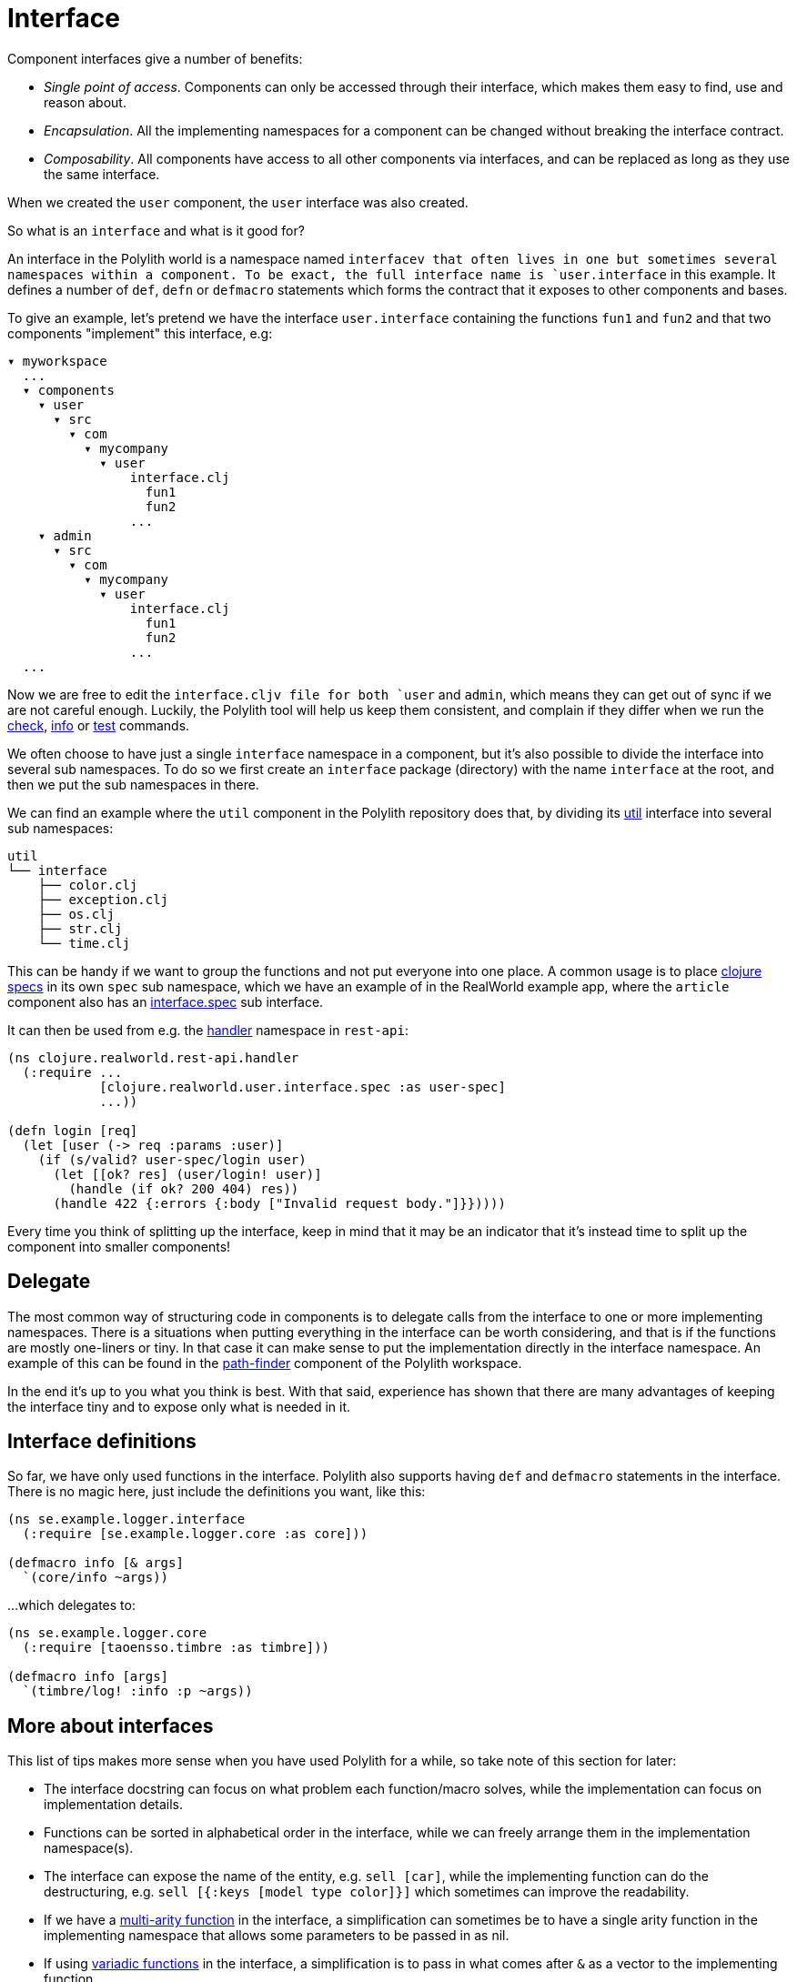 = Interface

Component interfaces give a number of benefits:

* _Single point of access_. Components can only be accessed through their interface, which makes them easy to find, use and reason about.

* _Encapsulation_. All the implementing namespaces for a component can be changed without breaking the interface contract.

* _Composability_. All components have access to all other components via interfaces, and can be replaced as long as they use the same interface.

When we created the `user` component, the `user` interface was also created.

So what is an `interface` and what is it good for?

An interface in the Polylith world is a namespace named `interfacev that often lives in one but sometimes several namespaces within a component.
To be exact, the full interface name is `user.interface` in this example.
It defines a number of `def`, `defn` or `defmacro` statements which forms the contract that it exposes to other components and bases.

To give an example, let's pretend we have the interface `user.interface`
containing the functions `fun1` and `fun2` and that two components "implement" this interface, e.g:


[source,shell]
----
▾ myworkspace
  ...
  ▾ components
    ▾ user
      ▾ src
        ▾ com
          ▾ mycompany
            ▾ user
                interface.clj
                  fun1
                  fun2
                ...
    ▾ admin
      ▾ src
        ▾ com
          ▾ mycompany
            ▾ user
                interface.clj
                  fun1
                  fun2
                ...
  ...
----

Now we are free to edit the `interface.cljv file for both `user` and `admin`,
which means they can get out of sync if we are not careful enough.
Luckily, the Polylith tool will help us keep them consistent, and complain if they differ when we run the
xref:commands.adoc#check[check], xref:commands.adoc#info[info] or xref:commands.adoc#test[test] commands.

We often choose to have just a single `interface` namespace in a component,
but it's also possible to divide the interface into several sub namespaces.
To do so we first create an `interface` package (directory) with the name `interface` at the root,
and then we put the sub namespaces in there.

We can find an example where the `util` component in the Polylith repository does that, by dividing its
https://github.com/polyfy/polylith/tree/master/components/util/src/polylith/clj/core/util/interface[util]
interface into several sub namespaces:

[source,shell]
----
util
└── interface
    ├── color.clj
    ├── exception.clj
    ├── os.clj
    ├── str.clj
    └── time.clj
----

This can be handy if we want to group the functions and not put everyone into one place.
A common usage is to place https://clojure.org/about/spec[clojure specs] in its own `spec` sub namespace,
which we have an example of in the RealWorld example app, where the `article` component also has an
https://github.com/furkan3ayraktar/clojure-polylith-realworld-example-app/blob/master/components/article/src/clojure/realworld/article/interface/spec.clj[interface.spec]
sub interface.

It can then be used from e.g. the
https://github.com/furkan3ayraktar/clojure-polylith-realworld-example-app/blob/master/bases/rest-api/src/clojure/realworld/rest_api/handler.clj[handler]
namespace in `rest-api`:

[source,clojure]
----
(ns clojure.realworld.rest-api.handler
  (:require ...
            [clojure.realworld.user.interface.spec :as user-spec]
            ...))

(defn login [req]
  (let [user (-> req :params :user)]
    (if (s/valid? user-spec/login user)
      (let [[ok? res] (user/login! user)]
        (handle (if ok? 200 404) res))
      (handle 422 {:errors {:body ["Invalid request body."]}}))))
----

Every time you think of splitting up the interface,
keep in mind that it may be an indicator that it's instead time to split up the component into smaller components!

== Delegate

The most common way of structuring code in components is to delegate calls from the interface to one or more implementing namespaces.
There is a situations when putting everything in the interface can be worth considering,
and that is if the functions are mostly one-liners or tiny.
In that case it can make sense to put the implementation directly in the interface namespace.
An example of this can be found in the
https://github.com/polyfy/polylith/blob/master/components/path-finder/src/polylith/clj/core/path_finder/interface/criterias.clj[path-finder]
component of the Polylith workspace.

In the end it's up to you what you think is best.
With that said, experience has shown that there are many advantages of keeping the interface tiny and to expose only what is needed in it.

== Interface definitions

So far, we have only used functions in the interface.
Polylith also supports having `def` and `defmacro` statements in the interface.
There is no magic here, just include the definitions you want, like this:

[source,clojure]
----
(ns se.example.logger.interface
  (:require [se.example.logger.core :as core]))

(defmacro info [& args]
  `(core/info ~args))
----

...which delegates to:

[source,clojure]
----
(ns se.example.logger.core
  (:require [taoensso.timbre :as timbre]))

(defmacro info [args]
  `(timbre/log! :info :p ~args))
----

== More about interfaces

This list of tips makes more sense when you have used Polylith for a while, so take note of this section for later:

* The interface docstring can focus on what problem each function/macro solves,
while the implementation can focus on implementation details.

* Functions can be sorted in alphabetical order in the interface, while we can freely arrange them in the implementation namespace(s).

* The interface can expose the name of the entity, e.g. `sell [car]`, while the implementing function can do the destructuring,
e.g. `sell [{:keys [model type color]}]` which sometimes can improve the readability.

* If we have a http://clojure-doc.org/articles/language/functions.html#multi-arity-functions[multi-arity function]
in the interface, a simplification can sometimes be to have a single arity function in the implementing namespace
that allows some parameters to be passed in as nil.

* If using http://clojure-doc.org/articles/language/functions.html#variadic-functions[variadic functions]
in the interface, a simplification is to pass in what comes after `&` as a vector to the implementing function.

* Testing is simplified by allowing access to implementing namespaces from the _test_ directory.
The code under the _src_ directory is restricted to only access the _interface_ namespace.
This check is performed when running the xref:commands.adoc#check[check], xref:commands#info[info] or
xref:commands#test[test] command.

* All functions can be declared public while still being protected.
This improves testability and the debugging experience.
When stopping at a breakpoint to evaluate a function, we don't need to use any special syntax to access it,
that we otherwise would have to if it was private.

* If using a `function` in two components that implement the same interface, all definitions must be `function`.
The same goes for `macros`. The reason for this restriction is that functions are composable, but macros are not,
which could otherwise cause problems.

Finally, the interface namespace name can be changed in `:interface-ns` in `./workspace.edn`.
Here are a few reasons why we would like to do that:

* We want to share code between Clojure and ClojureScript via `.cljc` files.
Since `interface` is a reserved word in ClojureScript, it could otherwise cause problems.

* We want to consume Clojure code from another language on the JVM, e.g. Kotlin, where `interface` is a reserved word.

A good reason to keep the default `interface` name is that it communicates what it is.

With start from version `0.2.18` (see issue https://github.com/polyfy/polylith/issues/187#issuecomment-1203567170[187])
not only interfaces matching the name specified in `:interface-ns` in _workspace.edn_ will be treated as interfaces,
but also the interface names `interface` and `ifc`.
The recommendation is to specify the interface name as either `interface` or `ifc`,
but any other valid namespace name, specified in `:interface-ns`, is accepted.

If you already know that you will need to share code between frontend and backend in `.cljc` files,
then you can either set `:interface-nsv to `ifc` from start, or you keep `interfacev as the default,
and only use `ifc` as interface name in the components you share.

The name that is specified in `:interface-ns` will be the interface name used when creating new components.
